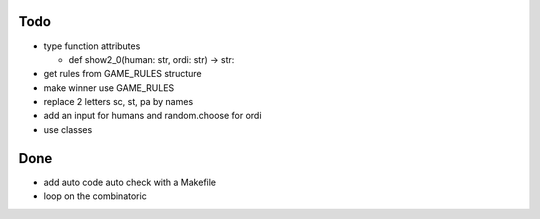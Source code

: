 Todo
=====
- type function attributes

  - def show2_0(human: str, ordi: str) -> str:
- get rules from GAME_RULES structure
- make winner use GAME_RULES

- replace 2 letters sc, st, pa by names
- add an input for humans and random.choose for ordi
- use classes

Done
====
- add auto code auto check with a Makefile
- loop on the combinatoric 

